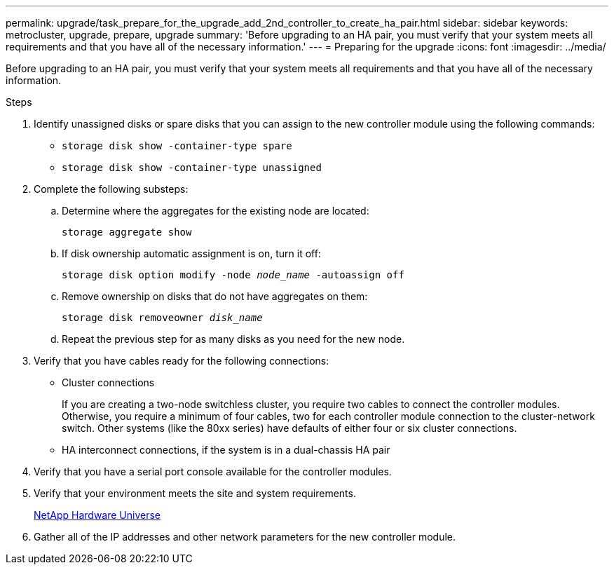 ---
permalink: upgrade/task_prepare_for_the_upgrade_add_2nd_controller_to_create_ha_pair.html
sidebar: sidebar
keywords: metrocluster, upgrade, prepare, upgrade
summary: 'Before upgrading to an HA pair, you must verify that your system meets all requirements and that you have all of the necessary information.'
---
= Preparing for the upgrade
:icons: font
:imagesdir: ../media/

[.lead]
Before upgrading to an HA pair, you must verify that your system meets all requirements and that you have all of the necessary information.

.Steps

. Identify unassigned disks or spare disks that you can assign to the new controller module using the following commands:

* `storage disk show -container-type spare`
* `storage disk show -container-type unassigned`


. Complete the following substeps:

.. Determine where the aggregates for the existing node are located:
+
`storage aggregate show`
.. If disk ownership automatic assignment is on, turn it off:
+
`storage disk option modify -node _node_name_ -autoassign off`
.. Remove ownership on disks that do not have aggregates on them:
+
`storage disk removeowner _disk_name_`
.. Repeat the previous step for as many disks as you need for the new node.

. Verify that you have cables ready for the following connections:
** Cluster connections
+
If you are creating a two-node switchless cluster, you require two cables to connect the controller modules. Otherwise, you require a minimum of four cables, two for each controller module connection to the cluster-network switch. Other systems (like the 80xx series) have defaults of either four or six cluster connections.

** HA interconnect connections, if the system is in a dual-chassis HA pair
. Verify that you have a serial port console available for the controller modules.
. Verify that your environment meets the site and system requirements.
+
https://hwu.netapp.com[NetApp Hardware Universe^]

. Gather all of the IP addresses and other network parameters for the new controller module.

// BURT 1448684, 01 FEB 2022
// BURT 1485050, June 27th 2022
